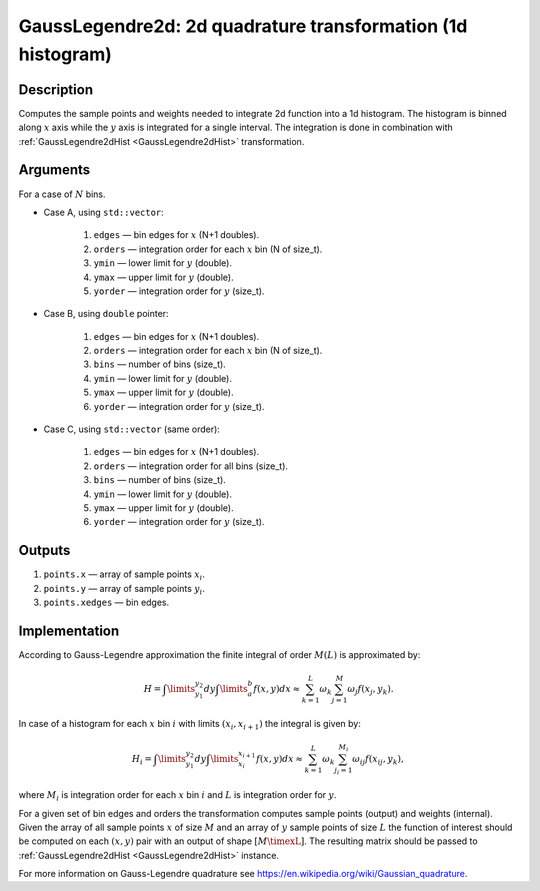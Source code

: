 .. _GaussLegendre2d:

GaussLegendre2d: 2d quadrature transformation (1d histogram)
~~~~~~~~~~~~~~~~~~~~~~~~~~~~~~~~~~~~~~~~~~~~~~~~~~~~~~~~~~~~

Description
^^^^^^^^^^^
Computes the sample points and weights needed to integrate 2d function into a 1d histogram. The histogram is binned
along :math:`x` axis while the :math:`y` axis is integrated for a single interval. The integration is done in
combination with :ref:`GaussLegendre2dHist <GaussLegendre2dHist>` transformation.

Arguments
^^^^^^^^^

For a case of :math:`N` bins.

- Case A, using ``std::vector``:

    1) ``edges`` — bin edges for :math:`x` (N+1 doubles).
    2) ``orders`` — integration order for each :math:`x` bin (N of size_t).
    3) ``ymin`` — lower limit for :math:`y` (double).
    4) ``ymax`` — upper limit for :math:`y` (double).
    5) ``yorder`` — integration order for :math:`y` (size_t).

- Case B, using ``double`` pointer:

    1) ``edges`` — bin edges for :math:`x` (N+1 doubles).
    2) ``orders`` — integration order for each :math:`x` bin (N of size_t).
    3) ``bins`` — number of bins (size_t).
    4) ``ymin`` — lower limit for :math:`y` (double).
    5) ``ymax`` — upper limit for :math:`y` (double).
    6) ``yorder`` — integration order for :math:`y` (size_t).

- Case C, using ``std::vector`` (same order):

    1) ``edges`` — bin edges for :math:`x` (N+1 doubles).
    2) ``orders`` — integration order for all bins (size_t).
    3) ``bins`` — number of bins (size_t).
    4) ``ymin`` — lower limit for :math:`y` (double).
    5) ``ymax`` — upper limit for :math:`y` (double).
    6) ``yorder`` — integration order for :math:`y` (size_t).

Outputs
^^^^^^^

1) ``points.x`` — array of sample points :math:`x_i`.
2) ``points.y`` — array of sample points :math:`y_i`.
3) ``points.xedges`` — bin edges.

.. _GaussLegendre2dImplementation:

Implementation
^^^^^^^^^^^^^^

According to Gauss-Legendre approximation the finite integral of order :math:`M (L)` is approximated by:

.. math::
   H = \int\limits_{y_1}^{y_2}dy\int\limits_{a}^{b} f(x,y) dx \approx \sum_{k=1}^{L} \omega_k \sum_{j=1}^{M} \omega_j f(x_j, y_k).

In case of a histogram for each :math:`x` bin :math:`i` with limits :math:`(x_i, x_{i+1})` the integral is given by:

.. math::
   H_i = \int\limits_{y_1}^{y_2}dy\int\limits_{x_i}^{x_{i+1}} f(x, y) dx \approx \sum_{k=1}^{L} \omega_k \sum_{j_i=1}^{M_i} \omega_{ij} f(x_{ij}, y_k),

where :math:`M_i` is integration order for each :math:`x` bin :math:`i` and :math:`L` is integration order for :math:`y`.

For a given set of bin edges and orders the transformation computes sample points (output) and weights (internal). Given
the array of all sample points :math:`x` of size :math:`M` and an array of :math:`y` sample points of size :math:`L` the
function of interest should be computed on each :math:`(x,y)` pair with an output of shape :math:`[M\timexL]`. The
resulting matrix should be passed to :ref:`GaussLegendre2dHist <GaussLegendre2dHist>` instance.

For more information on Gauss-Legendre quadrature see https://en.wikipedia.org/wiki/Gaussian_quadrature.


